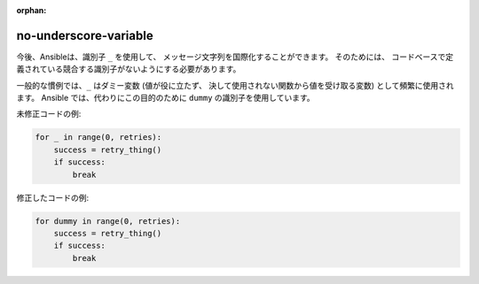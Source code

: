 :orphan:

no-underscore-variable
======================

今後、Ansibleは、識別子 ``_`` を使用して、
メッセージ文字列を国際化することができます。 そのためには、
コードベースで定義されている競合する識別子がないようにする必要があります。

一般的な慣例では、``_`` はダミー変数 (値が役に立たず、
決して使用されない関数から値を受け取る変数) として頻繁に使用されます。
Ansible では、代わりにこの目的のために ``dummy`` の識別子を使用しています。

未修正コードの例:

.. code-block:: python

    for _ in range(0, retries):
        success = retry_thing()
        if success:
            break

修正したコードの例:

.. code-block:: python

    for dummy in range(0, retries):
        success = retry_thing()
        if success:
            break
